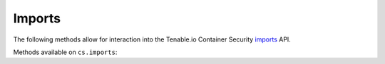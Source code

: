Imports
=======
.. py:module:: tenable.cs.imports

The following methods allow for interaction into the Tenable.io Container Security
`imports`_ API.

.. _imports:
    https://cloud.tenable.com/api#/resources/container-security-import/

Methods available on ``cs.imports``:

.. rst-class:: hide-signature
.. py:class:: ImportAPI

    .. automethod:: list
    .. automethod:: test
    .. automethod:: create
    .. automethod:: update
    .. automethod:: delete
    .. automethod:: run